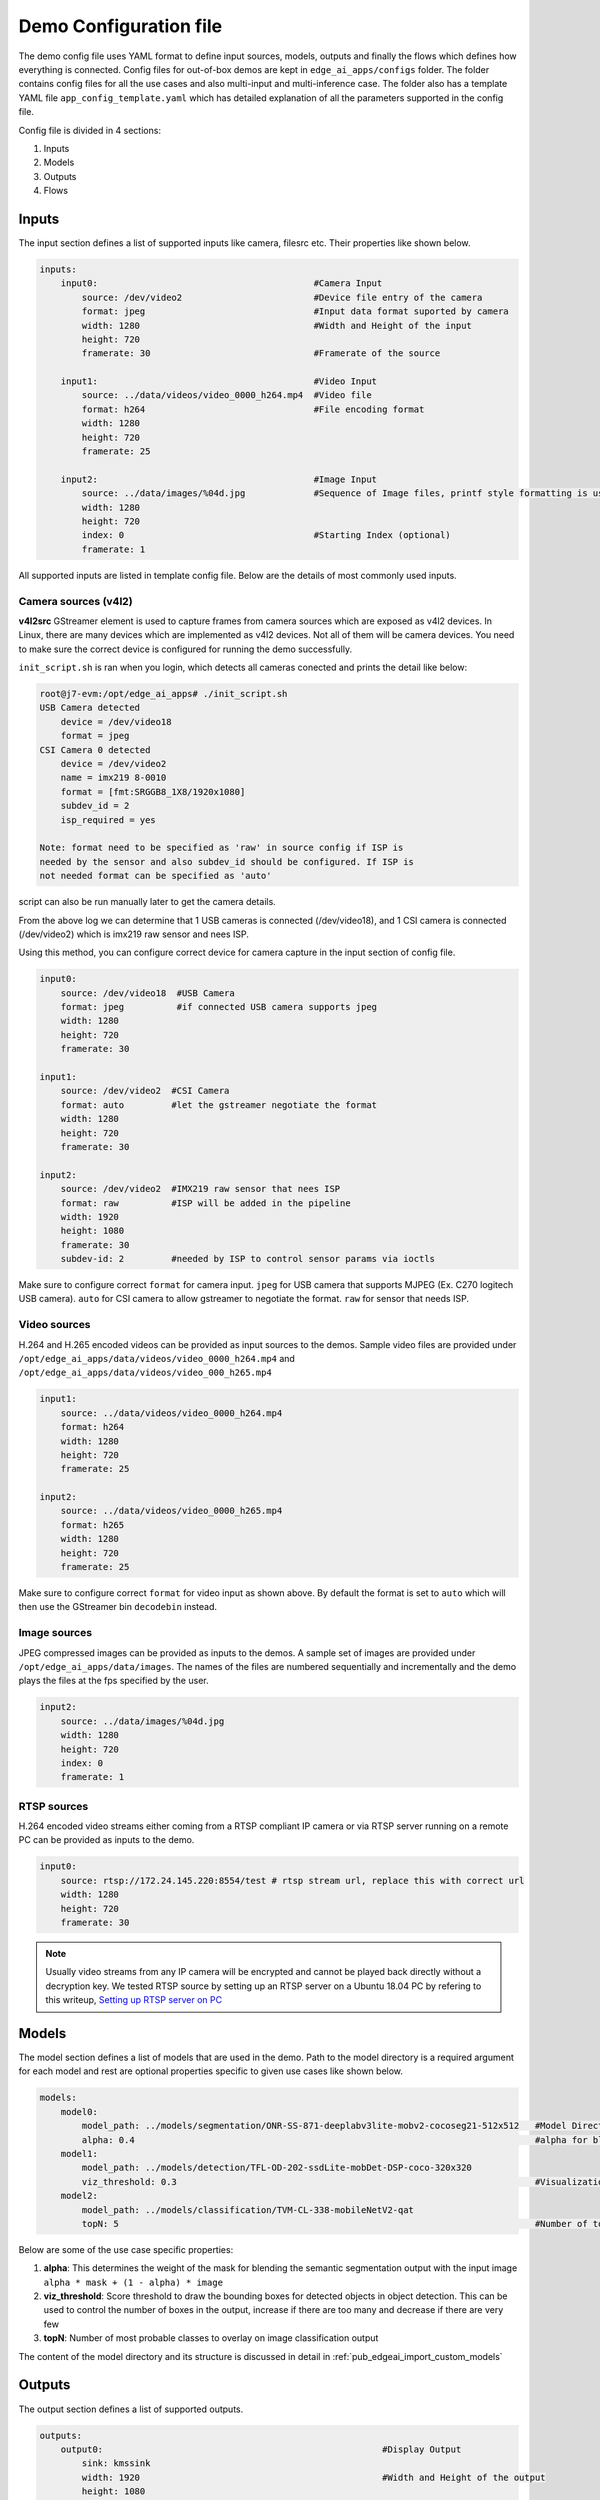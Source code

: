 .. _pub_edgeai_configuration:

=======================
Demo Configuration file
=======================

The demo config file uses YAML format to define input sources, models, outputs
and finally the flows which defines how everything is connected. Config files
for out-of-box demos are kept in ``edge_ai_apps/configs`` folder. The
folder contains config files for all the use cases and also multi-input and
multi-inference case. The folder also has a template YAML file
``app_config_template.yaml`` which has detailed explanation of all the
parameters supported in the config file.

Config file is divided in 4 sections:

#. Inputs
#. Models
#. Outputs
#. Flows

Inputs
======

The input section defines a list of supported inputs like camera, filesrc etc.
Their properties like shown below.

.. code-block:: yaml

    inputs:
        input0:                                         #Camera Input
            source: /dev/video2                         #Device file entry of the camera
            format: jpeg                                #Input data format suported by camera
            width: 1280                                 #Width and Height of the input
            height: 720
            framerate: 30                               #Framerate of the source

        input1:                                         #Video Input
            source: ../data/videos/video_0000_h264.mp4  #Video file
            format: h264                                #File encoding format
            width: 1280
            height: 720
            framerate: 25

        input2:                                         #Image Input
            source: ../data/images/%04d.jpg             #Sequence of Image files, printf style formatting is used
            width: 1280
            height: 720
            index: 0                                    #Starting Index (optional)
            framerate: 1

All supported inputs are listed in template config file.
Below are the details of most commonly used inputs.

.. _pub_edgeai_camera_sources:

Camera sources (v4l2)
---------------------

**v4l2src** GStreamer element is used to capture frames from camera sources
which are exposed as v4l2 devices. In Linux, there are many devices which are
implemented as v4l2 devices. Not all of them will be camera devices. You need
to make sure the correct device is configured for running the demo successfully.

``init_script.sh`` is ran when you login, which detects all cameras conected and
prints the detail like below:

.. code-block:: bash

   root@j7-evm:/opt/edge_ai_apps# ./init_script.sh
   USB Camera detected
       device = /dev/video18
       format = jpeg
   CSI Camera 0 detected
       device = /dev/video2
       name = imx219 8-0010
       format = [fmt:SRGGB8_1X8/1920x1080]
       subdev_id = 2
       isp_required = yes

   Note: format need to be specified as 'raw' in source config if ISP is
   needed by the sensor and also subdev_id should be configured. If ISP is
   not needed format can be specified as 'auto'

script can also be run manually later to get the camera details.

From the above log we can determine that 1 USB cameras is connected
(/dev/video18), and 1 CSI camera is connected (/dev/video2) which is imx219 raw
sensor and nees ISP.

Using this method, you can configure correct device for camera capture in the
input section of config file.

.. code-block:: bash

    input0:
        source: /dev/video18  #USB Camera
        format: jpeg          #if connected USB camera supports jpeg
        width: 1280
        height: 720
        framerate: 30

    input1:
        source: /dev/video2  #CSI Camera
        format: auto         #let the gstreamer negotiate the format
        width: 1280
        height: 720
        framerate: 30

    input2:
        source: /dev/video2  #IMX219 raw sensor that nees ISP
        format: raw          #ISP will be added in the pipeline
        width: 1920
        height: 1080
        framerate: 30
        subdev-id: 2         #needed by ISP to control sensor params via ioctls

Make sure to configure correct ``format`` for camera input. ``jpeg`` for USB
camera that supports MJPEG (Ex. C270 logitech USB camera). ``auto`` for CSI
camera to allow gstreamer to negotiate the format. ``raw`` for sensor that needs
ISP.

Video sources
-------------

H.264 and H.265 encoded videos can be provided as input sources to the demos.
Sample video files are provided under ``/opt/edge_ai_apps/data/videos/video_0000_h264.mp4``
and ``/opt/edge_ai_apps/data/videos/video_000_h265.mp4``

.. code-block:: yaml

    input1:
        source: ../data/videos/video_0000_h264.mp4
        format: h264
        width: 1280
        height: 720
        framerate: 25

    input2:
        source: ../data/videos/video_0000_h265.mp4
        format: h265
        width: 1280
        height: 720
        framerate: 25

Make sure to configure correct ``format`` for video input as shown above.
By default the format is set to ``auto`` which will then use the GStreamer
bin ``decodebin`` instead.

Image sources
-------------

JPEG compressed images can be provided as inputs to the demos. A sample set of
images are provided under ``/opt/edge_ai_apps/data/images``. The names of the
files are numbered sequentially and incrementally and the demo plays the files
at the fps specified by the user.

.. code-block:: yaml

    input2:
        source: ../data/images/%04d.jpg
        width: 1280
        height: 720
        index: 0
        framerate: 1

RTSP sources
------------

H.264 encoded video streams either coming from a RTSP compliant IP camera or
via RTSP server running on a remote PC can be provided as inputs to the demo.

.. code-block:: yaml

    input0:
        source: rtsp://172.24.145.220:8554/test # rtsp stream url, replace this with correct url
        width: 1280
        height: 720
        framerate: 30

.. note::

   Usually video streams from any IP camera will be encrypted and cannot be
   played back directly without a decryption key. We tested RTSP source by
   setting up an RTSP server on a Ubuntu 18.04 PC by refering to this writeup,
   `Setting up RTSP server on PC
   <https://gist.github.com/Santiago-vdk/80c378a315722a1b813ae5da1661f890>`_

Models
======

The model section defines a list of models that are used in the demo. Path to
the model directory is a required argument for each model and rest are optional
properties specific to given use cases like shown below.

.. code-block:: yaml

    models:
        model0:
            model_path: ../models/segmentation/ONR-SS-871-deeplabv3lite-mobv2-cocoseg21-512x512   #Model Directory
            alpha: 0.4                                                                            #alpha for blending segmentation mask (optional)
        model1:
            model_path: ../models/detection/TFL-OD-202-ssdLite-mobDet-DSP-coco-320x320
            viz_threshold: 0.3                                                                    #Visualization threshold for adding bounding boxes (optional)
        model2:
            model_path: ../models/classification/TVM-CL-338-mobileNetV2-qat
            topN: 5                                                                               #Number of top N classes (optional)

Below are some of the use case specific properties:

#. **alpha**: This determines the weight of the mask for blending the semantic
   segmentation output with the input image ``alpha * mask + (1 - alpha) * image``
#. **viz_threshold**: Score threshold to draw the bounding boxes for detected
   objects in object detection. This can be used to control the number of boxes
   in the output, increase if there are too many and decrease if there are very
   few
#. **topN**: Number of most probable classes to overlay on image classification
   output

The content of the model directory and its structure is discussed in detail in
:ref:`pub_edgeai_import_custom_models`


Outputs
=======

The output section defines a list of supported outputs.

.. code-block:: yaml

   outputs:
       output0:                                                     #Display Output
           sink: kmssink
           width: 1920                                              #Width and Height of the output
           height: 1080
           connector: 39                                            #Connector ID for kmssink (optional)

       output1:                                                     #Video Output
           sink: ../data/output/videos/output_video.mkv             #Output video file
           width: 1920
           height: 1080

       output2:                                                     #Image Output
           sink: ../data/output/images/output_image_%04d.jpg        #Image file name, printf style formatting is used
           width: 1920
           height: 1080

All supported outputs are listed in template config file.
Below are the details of most commonly used outputs

Display Sink (kmssink)
----------------------

When you have only one display connected to the SK, kmssink will try to use
it for displaying the output buffers. In case you have connected multiple
display monitors (e.g. Display Port and HDMI), you can select a specific display
for kmssink by passing a specific connector ID number.
Following command finds out the connected displays available to use.

**Note**: Run this command outside docker container. The first number in each
line is the connector-id which we will use in next step.

.. code-block:: bash

    root@j7-evm:/opt/edge_ai_apps# modetest -M tidss -c | grep connected
    39      38      connected       DP-1            530x300         12      38
    48      0       disconnected    HDMI-A-1        0x0             0       47

From above output, we can see that connector ID 39 is connected. Configure the
connector ID in the output section of the config file.

Video sinks
-----------
The post-processed outputs can be encoded in H.264 format and stored on disk.
Please specify the location of the video file in the configuration file.

.. code-block:: yaml

    output1:
        sink: ../data/output/videos/output_video.mkv
        width: 1920
        height: 1080

Image sinks
-----------
The post-processed outputs can be stored as JPEG compressed images.
Please specify the location of the image files in the configuration file.
The images will be named sequentially and incrementally as shown.

.. code-block:: yaml

    output2:
        sink: ../data/output/images/output_image_%04d.jpg
        width: 1920
        height: 1080

Flows
=====

The flows section defines how inputs, models and outputs are connected.
Multiple flows can be defined to achieve multi input, multi inference like
below.

.. code-block:: yaml

    flows:
        flow0:                              #First Flow
            input: input0                   #Input for the Flow
            models: [model1, model2]        #List of models to be used
            outputs: [output0, output0]     #Outputs to be used for each model inference output
            mosaic:                         #Positions to place the inference outputs in the output frame
                mosaic0:
                    width:  800
                    height: 450
                    pos_x:  160
                    pos_y:  90
                mosaic1:
                    width:  800
                    height: 450
                    pos_x:  960
                    pos_y:  90
        flow1:                              #Second Flow
            input: input1
            models: [model0, model3]
            outputs: [output0, output0]
            mosaic:
                mosaic0:
                    width:  800
                    height: 450
                    pos_x:  160
                    pos_y:  540
                mosaic1:
                    width:  800
                    height: 450
                    pos_x:  960
                    pos_y:  540

Each flow should have exactly **1 input**, **n models** to infer the given input
and **n outputs** to render the output of each inference. Along with input, models
and outputs it is required to define **n mosaics** which are the position of the
inference output in the final output plane. This is needed because multiple
inference outputs can be rendered to same output (Ex: Display).

Command line arguments
----------------------

Limited set of command line arguments can be provided, run with '-h' or '--help'
option to list the supported parameters.

.. code-block:: bash

    usage: Run : ./app_edgeai.py -h for help

    positional arguments:
      config           Path to demo config file
                           ex: ./app_edgeai.py ../configs/app_config.yaml

    optional arguments:
      -h, --help       show this help message and exit
      -n, --no-curses  Disable curses report
                       default: Disabled
      -v, --verbose    Verbose option to print profile info on stdout
                       default: Disabled

